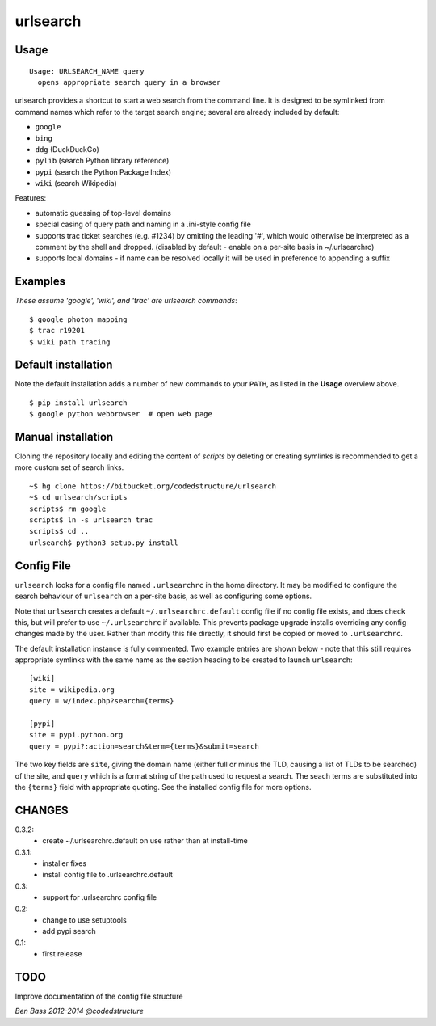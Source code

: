=========
urlsearch
=========

Usage
-----

::

    Usage: URLSEARCH_NAME query
      opens appropriate search query in a browser

urlsearch provides a shortcut to start a web search from the command line.
It is designed to be symlinked from command names which refer to the target
search engine; several are already included by default:

* ``google``
* ``bing``
* ``ddg`` (DuckDuckGo)
* ``pylib`` (search Python library reference)
* ``pypi`` (search the Python Package Index)
* ``wiki`` (search Wikipedia)

Features:

* automatic guessing of top-level domains
* special casing of query path and naming in a .ini-style config file
* supports trac ticket searches (e.g. #1234) by omitting the leading '#',
  which would otherwise be interpreted as a comment by the shell and dropped.
  (disabled by default - enable on a per-site basis in ~/.urlsearchrc)
* supports local domains - if name can be resolved locally it will be used in
  preference to appending a suffix

Examples
--------

*These assume 'google', 'wiki', and 'trac' are urlsearch commands*::

    $ google photon mapping
    $ trac r19201
    $ wiki path tracing


Default installation
--------------------

Note the default installation adds a number of new commands to your ``PATH``, as
listed in the **Usage** overview above.

::

    $ pip install urlsearch
    $ google python webbrowser  # open web page

Manual installation
-------------------

Cloning the repository locally and editing the content of `scripts` by deleting
or creating symlinks is recommended to get a more custom set of search links.

::

    ~$ hg clone https://bitbucket.org/codedstructure/urlsearch
    ~$ cd urlsearch/scripts
    scripts$ rm google
    scripts$ ln -s urlsearch trac
    scripts$ cd ..
    urlsearch$ python3 setup.py install

Config File
-----------

``urlsearch`` looks for a config file named ``.urlsearchrc`` in the home
directory. It may be modified to configure the search behaviour of
``urlsearch`` on a per-site basis, as well as configuring some options.

Note that ``urlsearch`` creates a default ``~/.urlsearchrc.default`` config
file if no config file exists, and does check this, but will prefer to use
``~/.urlsearchrc`` if available. This prevents package upgrade installs
overriding any config changes made by the user. Rather than modify this file
directly, it should first be copied or moved to ``.urlsearchrc``.

The default installation instance is fully commented. Two example entries
are shown below - note that this still requires appropriate symlinks with
the same name as the section heading to be created to launch ``urlsearch``::

    [wiki]
    site = wikipedia.org
    query = w/index.php?search={terms}

    [pypi]
    site = pypi.python.org
    query = pypi?:action=search&term={terms}&submit=search

The two key fields are ``site``, giving the domain name (either full or
minus the TLD, causing a list of TLDs to be searched) of the site, and
``query`` which is a format string of the path used to request a search.
The seach terms are substituted into the ``{terms}`` field with appropriate
quoting. See the installed config file for more options.


CHANGES
-------

0.3.2:
    * create ~/.urlsearchrc.default on use rather than at install-time

0.3.1:
    * installer fixes
    * install config file to .urlsearchrc.default

0.3:
    * support for .urlsearchrc config file

0.2:
    * change to use setuptools
    * add pypi search

0.1:
    * first release

TODO
----

Improve documentation of the config file structure

*Ben Bass 2012-2014 @codedstructure*
